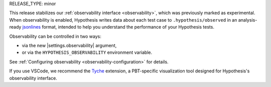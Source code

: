 RELEASE_TYPE: minor

This release stabilizes our :ref:`observability interface <observability>`, which was previously marked as experimental. When observability is enabled, Hypothesis writes data about each test case to ``.hypothesis/observed`` in an analysis-ready `jsonlines <https://jsonlines.org/>`_ format, intended to help you understand the performance of your Hypothesis tests.

Observability can be controlled in two ways:

* via the new |settings.observability| argument,
* or via the ``HYPOTHESIS_OBSERVABILITY`` environment variable.

See :ref:`Configuring observability <observability-configuration>` for details.

If you use VSCode, we recommend the `Tyche <https://github.com/tyche-pbt/tyche-extension>`__ extension, a PBT-specific visualization tool designed for Hypothesis's observability interface.
